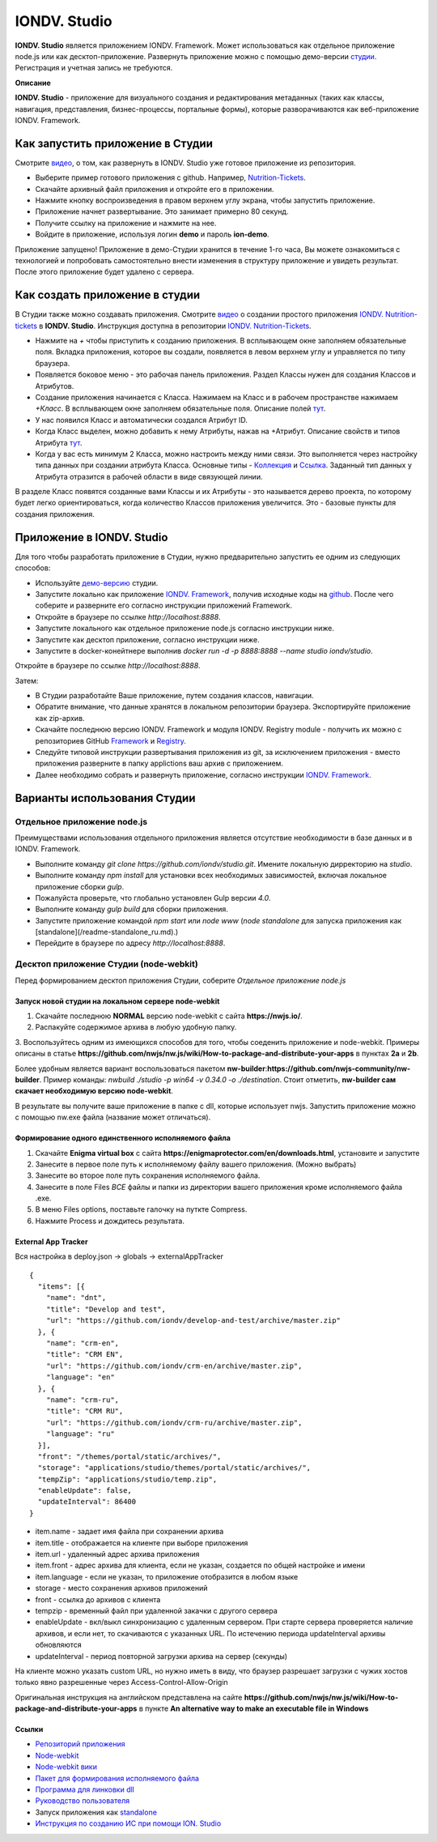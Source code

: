 IONDV. Studio
==============

**IONDV. Studio** является приложением IONDV. Framework. Может использоваться как отдельное приложение node.js или как десктоп-приложение.
Развернуть приложение можно с помощью демо-версии `студии <https://studio.iondv.com>`_. Регистрация и учетная запись не требуются. 

**Описание**

**IONDV. Studio** - приложение для визуального создания и редактирования метаданных (таких как классы, навигация, представления,
бизнес-процессы, портальные формы), которые разворачиваются как веб-приложение IONDV. Framework.

Как запустить приложение в Студии
^^^^^^^^^^^^^^^^^^^^^^^^^^^^^^^^^^^
Смотрите `видео <https://www.youtube.com/watch?v=s7q9_YXkeEo>`_, о том, как развернуть в IONDV. Studio уже готовое приложение из репозитория.

* Выберите пример готового приложения с github. Например, `Nutrition-Tickets <https: //github.com/iondv/nutrition-tickets>`_.
* Скачайте архивный файл приложения и откройте его в приложении.
* Нажмите кнопку воспроизведения в правом верхнем углу экрана, чтобы запустить приложение.
* Приложение начнет развертывание. Это занимает примерно 80 секунд.
* Получите ссылку на приложение и нажмите на нее.
* Войдите в приложение, используя логин **demo** и пароль **ion-demo**.
Приложение запущено!
Приложение в демо-Студии хранится в течение 1-го часа, Вы можете ознакомиться с технологией и попробовать самостоятельно внести изменения в структуру приложение и увидеть результат. После этого приложение будет удалено с сервера.

Как создать приложение в студии
^^^^^^^^^^^^^^^^^^^^^^^^^^^^^^^^
В Студии также можно создавать приложения.
Смотрите `видео <https://www.youtube.com/watch?v=e201ko9fkQ8&t=331s>`_ о создании простого приложения `IONDV. Nutrition-tickets <https://github.com/iondv/nutrition-tickets>`_ в **IONDV. Studio**. Инструкция доступна в репозитории `IONDV. Nutrition-Tickets <https://github.com/iondv/nutrition-tickets/blob/master/tutorial/ru/index.md>`_.

.. <a href="https://www.youtube.com/watch?v=e201ko9fkQ8&t=331s" target="_blank"><img src="/tickets_video.png" height="250px" alt="" title=""></a>

* Нажмите на `+` чтобы приступить к созданию приложения. В всплывающем окне заполняем обязательные поля. Вкладка приложения, которое вы создали, появляется в левом верхнем углу и управляется по типу браузера.

* Появляется боковое меню - это рабочая панель приложения. Раздел Классы нужен для создания Классов и Атрибутов. 

* Создание приложения начинается с Класса. Нажимаем на Класс и в рабочем пространстве нажимаем `+Класс`. В всплывающем окне заполняем обязательные поля. Описание полей `тут <https://github.com/iondv/framework/blob/master/docs/ru/2_system_description/metadata_structure/meta_class/meta_class_main.md>`_.

* У нас появился Класс и автоматически создался Атрибут ID. 

* Когда Класс выделен, можно добавить к нему Атрибуты, нажав на +Атрибут. Описание свойств и типов Атрибута `тут <https://github.com/iondv/framework/blob/master/docs/ru/2_system_description/metadata_structure/meta_class/meta_class_attribute.md>`_.

* Когда у вас есть минимум 2 Класса, можно настроить между ними связи. Это выполняется через настройку типа данных при создании атрибута Класса. Основные типы - `Коллекция <https://github.com/iondv/framework/blob/master/docs/ru/2_system_description/metadata_structure/meta_class/atr_itemclass_backcoll.md>`_ и `Ссылка <https://github.com/iondv/framework/blob/master/docs/ru/2_system_description/metadata_structure/meta_class/atr_ref_backref.md>`_. Заданный тип данных у Атрибута отразится в рабочей области в виде связующей линии. 

В разделе Класс появятся созданные вами Классы и их Атрибуты - это называется дерево проекта, по которому будет легко ориентироваться, когда количество Классов приложения увеличится. 
Это - базовые пункты для создания приложения. 

Приложение в IONDV. Studio
^^^^^^^^^^^^^^^^^^^^^^^^^^^

Для того чтобы разработать приложение в Студии, нужно предварительно запустить ее одним из следующих способов:

* Используйте `демо-версию <https://studio.iondv.com>`_ студии.
* Запустите локально как приложение `IONDV. Framework <https://github.com/iondv/framework>`_, получив исходные коды на `github <https://github.com/iondv/studio>`_. После чего соберите и разверните его согласно инструкции приложений Framework. 
* Откройте в браузере по ссылке `http://localhost:8888`.
* Запустите локального как отдельное приложение node.js согласно инструкции ниже.
* Запустите как десктоп приложение, согласно инструкции ниже.
* Запустите в docker-конейтнере выполнив `docker run -d -p 8888:8888 --name studio iondv/studio`. 
Откройте в браузере по ссылке `http://localhost:8888`.

Затем:

* В Студии разработайте Ваше приложение, путем создания классов, навигации.
* Обратите внимание, что данные хранятся в локальном репозитории браузера. Экспортируйте приложение как zip-архив.
* Скачайте последнюю версию IONDV. Framework и модуля IONDV. Registry module - получить их можно c репозиториев GitHub `Framework <https://github.com/iondv/framework>`_ и `Registry <https://github.com/iondv/registry>`_.
* Следуйте типовой инструкции развертывания приложения из git, за исключением приложения - вместо приложения разверните в папку applictions ваш архив с приложением.
* Далее необходимо собрать и развернуть приложение, согласно инструкции `IONDV. Framework <https://github.com/iondv/framework>`_.
Варианты использования Студии
^^^^^^^^^^^^^^^^^^^^^^^^^^^^^^
Отдельное приложение node.js
--------------------------------
Преимуществами использования отдельного приложения является отсутствие необходимости в базе данных и в IONDV. Framework.

* Выполните команду `git clone https://github.com/iondv/studio.git`. Имените локальную дирректорию на `studio`. 
* Выполните команду `npm install` для установки всех необходимых зависимостей, включая локальное приложение сборки `gulp`.
* Пожалуйста проверьте, что глобально установлен Gulp версии `4.0`. 
* Выполните команду `gulp build` для сборки приложения.
* Запустите приложение командой `npm start` или `node www` (`node standalone` для запуска приложения как [standalone](/readme-standalone_ru.md).)
* Перейдите в браузере по адресу  `http://localhost:8888`.
Десктоп приложение Студии (node-webkit)
------------------------------------------

Перед формированием десктоп приложения Студии, соберите *Отдельное приложение node.js*

Запуск новой студии на локальном сервере node-webkit
~~~~~~~~~~~~~~~~~~~~~~~~~~~~~~~~~~~~~~~~~~~~~~~~~~~~~~

1. Скачайте последнюю **NORMAL** версию node-webkit c сайта **https://nwjs.io/**.
2. Распакуйте содержимое архива в любую удобную папку.
3. Воспользуйтесь одним из имеющихся способов для того, чтобы соеденить приложение и node-webkit. 
Примеры описаны в статье **https://github.com/nwjs/nw.js/wiki/How-to-package-and-distribute-your-apps** в пунктах **2a** и **2b**.

Более удобным является вариант воспользоваться пакетом **nw-builder**:**https://github.com/nwjs-community/nw-builder**. 
Пример команды: `nwbuild ./studio -p win64 -v 0.34.0 -o ./destination`. Стоит отметить, **nw-builder сам скачает 
необходимую версию node-webkit**.

В результате вы получите ваше приложение в папке с dll, которые использует nwjs. Запустить приложение можно с 
помощью nw.exe файла (название может отличаться).

Формирование одного единственного исполняемого файла
~~~~~~~~~~~~~~~~~~~~~~~~~~~~~~~~~~~~~~~~~~~~~~~~~~~~~~

1. Скачайте **Enigma virtual box** с сайта **https://enigmaprotector.com/en/downloads.html**, установите и запустите
2. Занесите в первое поле путь к исполняемому файлу вашего приложения. (Можно выбрать)
3. Занесите во второе поле путь сохранения исполняемого файла.
4. Занесите в поле Files *ВСЕ* файлы и папки из директории вашего приложения кроме исполняемого файла .exe.
5. В меню Files options, поставьте галочку на путкте Compress.
6. Нажмите Process и дождитесь результата.

External App Tracker
~~~~~~~~~~~~~~~~~~~~~~~

Вся настройка в deploy.json -> globals -> externalAppTracker

::
 
    {
      "items": [{
        "name": "dnt",
        "title": "Develop and test",
        "url": "https://github.com/iondv/develop-and-test/archive/master.zip"
      }, {
        "name": "crm-en",
        "title": "CRM EN",
        "url": "https://github.com/iondv/crm-en/archive/master.zip",
        "language": "en"
      }, {
        "name": "crm-ru",
        "title": "CRM RU",
        "url": "https://github.com/iondv/crm-ru/archive/master.zip",
        "language": "ru"
      }],
      "front": "/themes/portal/static/archives/",
      "storage": "applications/studio/themes/portal/static/archives/",
      "tempZip": "applications/studio/temp.zip",
      "enableUpdate": false,
      "updateInterval": 86400
    }
    
    
    
- item.name - задает имя файла при сохранении архива
- item.title - отображается на клиенте при выборе приложения
- item.url - удаленный адрес архива приложения
- item.front - адрес архива для клиента, если не указан, создается по общей настройке и имени
- item.language - если не указан, то приложение отобразится в любом языке

- storage - место сохранения архивов приложений
- front - ссылка до архивов с клиента
- tempzip  - временный файл при удаленной закачки с другого сервера
- enableUpdate  - вкл/выкл  синхронизацию с удаленным сервером. При старте сервера проверяется наличие архивов, и если нет, то скачиваются с указанных URL. По истечению периода updateInterval  архивы обновляются
- updateInterval  - период повторной загрузки архива на сервер (секунды)

На клиенте можно указать custom URL, но нужно иметь в виду, что браузер разрешает загрузки с чужих хостов только явно разрешенные через Access-Control-Allow-Origin

Оригинальная инструкция на английском представлена на сайте 
**https://github.com/nwjs/nw.js/wiki/How-to-package-and-distribute-your-apps** в пункте 
**An alternative way to make an executable file in Windows**

Ссылки
~~~~~~~~~

* `Репозиторий приложения <https://github.com/iondv/studio.git>`_
* `Node-webkit <https://nwjs.io/>`_
* `Node-webkit вики <https://github.com/nwjs/nw.js/wiki/How-to-package-and-distribute-your-apps>`_
* `Пакет для формирования исполняемого файла <https://github.com/nwjs-community/nw-builder>`_
* `Программа для линковки dll <https://enigmaprotector.com/en/downloads.html>`_
* `Руководство пользователя <manuals/RP_studio.docx>`_
* Запуск приложения как `standalone </readme-standalone_ru.md>`_
* `Инструкция по созданию ИС при помощи ION. Studio <https://github.com/iondv/nutrition-tickets/blob/master/tutorial/ru/index.md>`_

